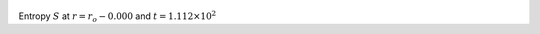 
.. figure:: ./images/Shell_Slices_temp_0.png 
   :width: 600px 
   :align: center 

Entropy :math:`S` at :math:`r = r_o - 0.000` and :math:`t = 1.112 \times 10^{2}`

